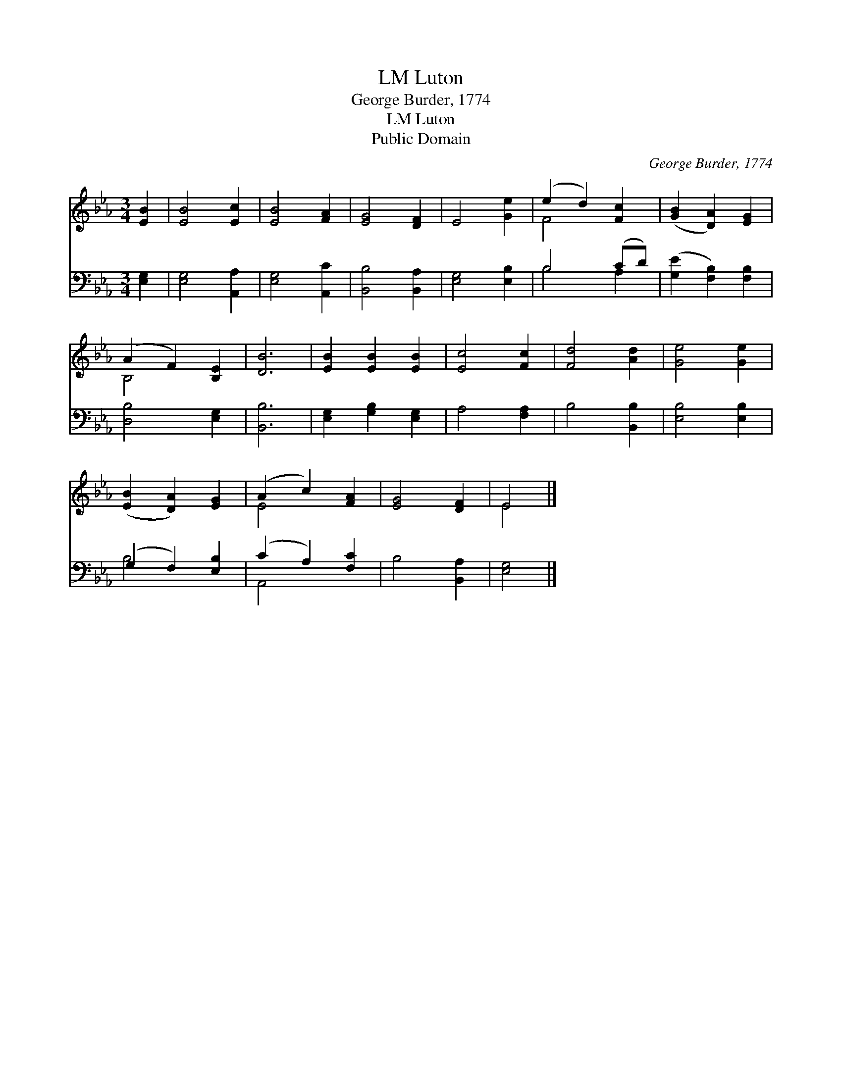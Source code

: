 X:1
T:Luton, LM
T:George Burder, 1774
T:Luton, LM
T:Public Domain
C:George Burder, 1774
Z:Public Domain
%%score ( 1 2 ) ( 3 4 )
L:1/8
M:3/4
K:Eb
V:1 treble 
V:2 treble 
V:3 bass 
V:4 bass 
V:1
 [EB]2 | [EB]4 [Ec]2 | [EB]4 [FA]2 | [EG]4 [DF]2 | E4 [Ge]2 | (e2 d2) [Fc]2 | ([GB]2 [DA]2) [EG]2 | %7
 (A2 F2) [B,E]2 | [DB]6 | [EB]2 [EB]2 [EB]2 | [Ec]4 [Fc]2 | [Fd]4 [Ad]2 | [Ge]4 [Ge]2 | %13
 ([EB]2 [DA]2) [EG]2 | (A2 c2) [FA]2 | [EG]4 [DF]2 | E4 |] %17
V:2
 x2 | x6 | x6 | x6 | x6 | F4 x2 | x6 | B,4 x2 | x6 | x6 | x6 | x6 | x6 | x6 | E4 x2 | x6 | E4 |] %17
V:3
 [E,G,]2 | [E,G,]4 [A,,A,]2 | [E,G,]4 [A,,C]2 | [B,,B,]4 [B,,A,]2 | [E,G,]4 [E,B,]2 | B,4 (CD) | %6
 ([G,E]2 [F,B,]2) [F,B,]2 | [D,B,]4 [E,G,]2 | [B,,B,]6 | [E,G,]2 [G,B,]2 [E,G,]2 | A,4 [F,A,]2 | %11
 B,4 [B,,B,]2 | [E,B,]4 [E,B,]2 | (G,2 F,2) [E,B,]2 | (C2 A,2) [F,C]2 | B,4 [B,,A,]2 | [E,G,]4 |] %17
V:4
 x2 | x6 | x6 | x6 | x6 | B,4 A,2 | x6 | x6 | x6 | x6 | x6 | x6 | x6 | B,4 x2 | A,,4 x2 | x6 | %16
 x4 |] %17

